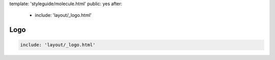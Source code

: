 template: 'styleguide/molecule.html'
public: yes
after:
  - include: 'layout/_logo.html'


Logo
====

.. code:: yaml

  include: 'layout/_logo.html'
